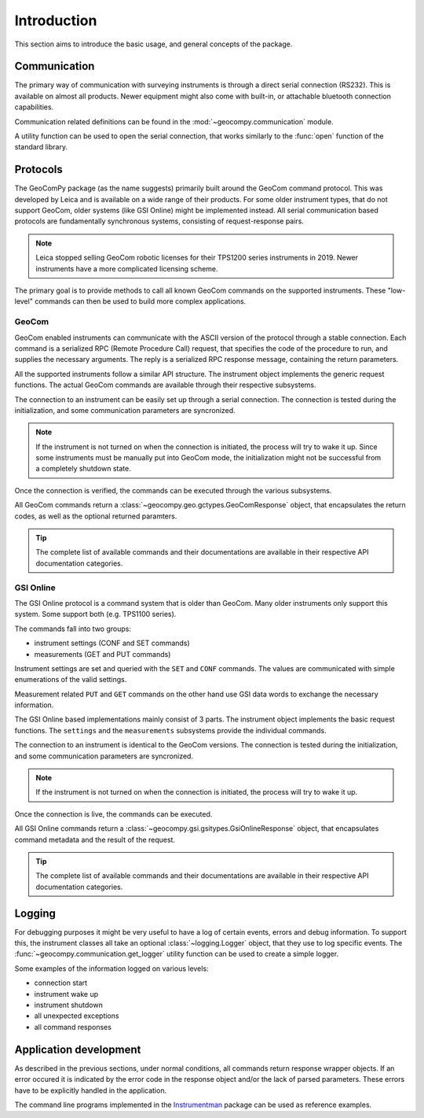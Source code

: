 Introduction
============

This section aims to introduce the basic usage, and general concepts of the
package.

Communication
-------------

The primary way of communication with surveying instruments is through
a direct serial connection (RS232). This is available on almost all products.
Newer equipment might also come with built-in, or attachable bluetooth
connection capabilities.

Communication related definitions can be found in the
:mod:`~geocompy.communication` module.

A utility function can be used to open the serial connection, that works
similarly to the :func:`open` function of the standard library.

.. code-block:: python
    :caption: Creating connection with the utility function
    :linenos:

    from geocompy.communication import open_serial


    with open_serial("COM1", timeout=15) as com:
        com.send("some message")

.. seealso::

    Communication methods are discussed in more detail in
    :ref:`page_connections`.

Protocols
---------

The GeoComPy package (as the name suggests) primarily built around the
GeoCom command protocol. This was developed by Leica and is available on
a wide range of their products. For some older instrument types, that do
not support GeoCom, older systems (like GSI Online) might be implemented
instead. All serial communication based protocols are fundamentally
synchronous systems, consisting of request-response pairs.

.. note::

    Leica stopped selling GeoCom robotic licenses for their TPS1200 series
    instruments in 2019. Newer instruments have a more complicated
    licensing scheme.

The primary goal is to provide methods to call all known GeoCom commands on the
supported instruments. These "low-level" commands can then be used to build
more complex applications.

GeoCom
^^^^^^

GeoCom enabled instruments can communicate with the ASCII version of the
protocol through a stable connection. Each command is a serialized RPC
(Remote Procedure Call) request, that specifies the code of the procedure
to run, and supplies the necessary arguments. The reply is a serialized
RPC response message, containing the return parameters.

.. code-block::
    :caption: GeoCom exchange example

    %R1Q,9029:1,1,0 # RPC 9029, prism search in window
    %R1P,0,0:0      # Standard OK response

All the supported instruments follow a similar API structure. The instrument
object implements the generic request functions. The actual GeoCom commands
are available through their respective subsystems.

The connection to an instrument can be easily set up through a serial
connection. The connection is tested during the initialization, and some
communication parameters are syncronized.

.. code-block:: python
    :caption: Initializing instrument connection with GeoCom
    :linenos:

    from geocompy import GeoCom, open_serial


    with open_serial("COM1", timeout=10) as com:
        tps = GeoCom(com)

.. note::

    If the instrument is not turned on when the connection is initiated,
    the process will try to wake it up. Since some instruments must be
    manually put into GeoCom mode, the initialization might not be successful
    from a completely shutdown state.

Once the connection is verified, the commands can be executed through the
various subsystems.

.. code-block:: python
    :caption: Querying the system software version through Central Services
    :linenos:

    resp = tps.csv.get_firmware_version()
    print(resp)  # GeoComResponse(CSV_GetSWVersion) com: OK, rpc: OK...

All GeoCom commands return a :class:`~geocompy.geo.gctypes.GeoComResponse`
object, that encapsulates the return codes, as well as the optional
returned paramters.

.. tip::

    The complete list of available commands and their documentations are
    available in their respective API documentation categories.

GSI Online
^^^^^^^^^^

The GSI Online protocol is a command system that is older than GeoCom. Many
older instruments only support this system. Some support both (e.g. 
TPS1100 series).

The commands fall into two groups:

- instrument settings (CONF and SET commands)
- measurements (GET and PUT commands)

Instrument settings are set and queried with the ``SET`` and ``CONF`` commands.
The values are communicated with simple enumerations of the valid settings.

.. code-block::
    :caption: GSI Online settings exchange example

    CONF/30   # Query command
    0030/0001 # Response

    SET/30/2  # Setting beeping to loud
    ?         # Success confirmation

Measurement related ``PUT`` and ``GET`` commands on the other hand use GSI data
words to exchange the necessary information.

.. code-block::
    :caption: GSI Online measurements exchange example

    GET/M/WI11                # Query current point ID
    11....+000000A1           # Response if format is GSI8
    *11....+00000000000000A1  # Response if format is GSI16

    PUT/11....+000000A2       # Setting new point ID
    ?                         # Success confirmation

The GSI Online based implementations mainly consist of 3 parts. The instrument
object implements the basic request functions. The ``settings`` and the
``measurements`` subsystems provide the individual commands.

The connection to an instrument is identical to the GeoCom versions. The
connection is tested during the initialization, and some communication
parameters are syncronized.

.. code-block:: python
    :caption: Initializing instrument connection with GSI Online
    :linenos:

    from geocompy import GsiOnlineDNA, open_serial


    with open_serial("COM1", timeout=10) as com:
        level = GsiOnlineDNA(com)

.. note::

    If the instrument is not turned on when the connection is initiated,
    the process will try to wake it up.

Once the connection is live, the commands can be executed.

.. code-block:: python
    :caption: Turning off beeping and getting a staff reading
    :linenos:

    level.settings.set_beep(level.settings.BEEPINTENSITY.OFF)
    resp = level.measurements.get_reading()
    print(resp)  # GsiOnlineResponse(Reading) success, value: ...

All GSI Online commands return a
:class:`~geocompy.gsi.gsitypes.GsiOnlineResponse` object, that encapsulates
command metadata and the result of the request.

.. tip::

    The complete list of available commands and their documentations are
    available in their respective API documentation categories.

Logging
-------

For debugging purposes it might be very useful to have a log of certain events,
errors and debug information. To support this, the instrument classes all take
an optional :class:`~logging.Logger` object, that they use to log specific
events. The :func:`~geocompy.communication.get_logger` utility function can be
used to create a simple logger.

.. code-block:: python
    :caption: Passing a console logger
    :linenos:

    from logging import DEBUG

    from geocompy import GsiOnlineDNA, open_serial, get_logger


    log = get_logger("DNA", "stdout", DEBUG)
    with open_serial("COM1", timeout=15) as com:
        level = GsiOnlineDNA(com, log)

Some examples of the information logged on various levels:

- connection start
- instrument wake up
- instrument shutdown
- all unexpected exceptions
- all command responses

Application development
-----------------------

As described in the previous sections, under normal conditions, all commands
return response wrapper objects. If an error occured it is indicated by the
error code in the response object and/or the lack of parsed parameters. These
errors have to be explicitly handled in the application.

The command line programs implemented in the
`Instrumentman <https://github.com/MrClock8163/Instrumentman>`_ package can be
used as reference examples.
